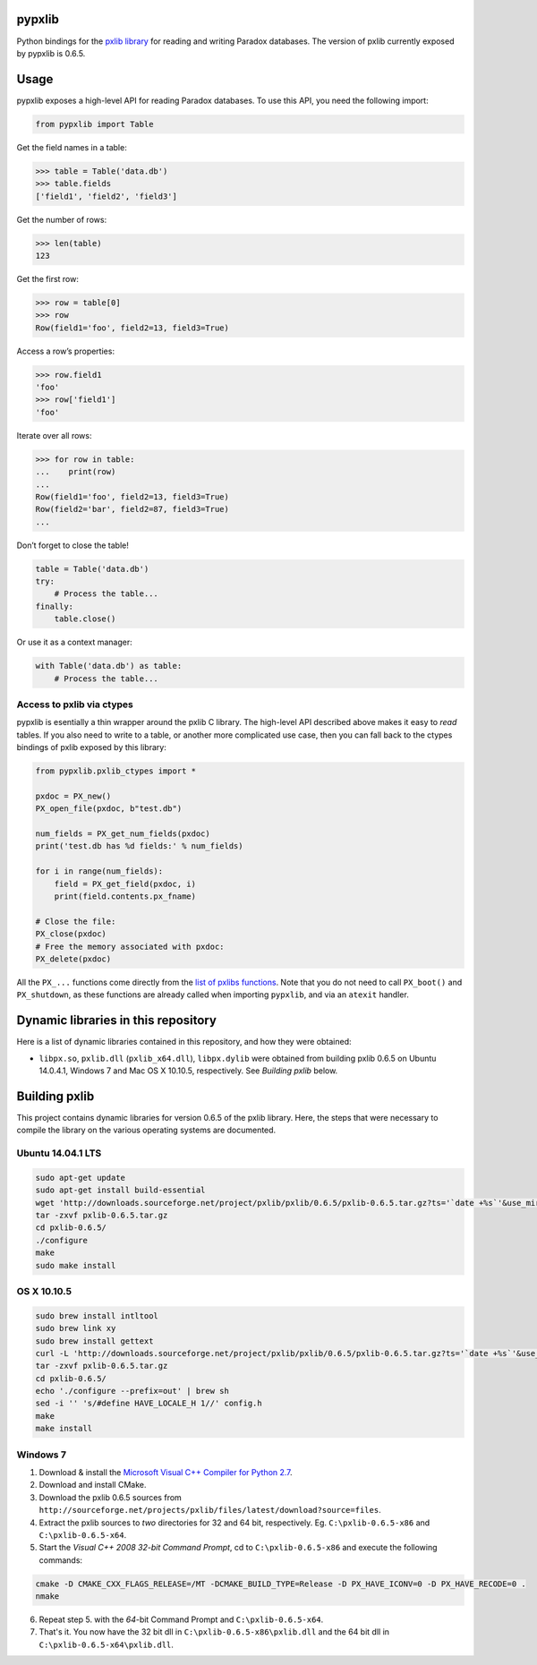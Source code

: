 pypxlib
=======

Python bindings for the `pxlib library`_ for reading and writing Paradox
databases. The version of pxlib currently exposed by pypxlib is 0.6.5.

.. _`pxlib library`: http://pxlib.sourceforge.net/

Usage
=====

pypxlib exposes a high-level API for reading Paradox databases. To use
this API, you need the following import:

.. code:: python

    from pypxlib import Table

Get the field names in a table:

.. code:: python

    >>> table = Table('data.db')
    >>> table.fields
    ['field1', 'field2', 'field3']

Get the number of rows:

.. code:: python

    >>> len(table)
    123

Get the first row:

.. code:: python

    >>> row = table[0]
    >>> row
    Row(field1='foo', field2=13, field3=True)

Access a row’s properties:

.. code:: python

    >>> row.field1
    'foo'
    >>> row['field1']
    'foo'

Iterate over all rows:

.. code:: python

    >>> for row in table:
    ...    print(row)
    ...
    Row(field1='foo', field2=13, field3=True)
    Row(field2='bar', field2=87, field3=True)
    ...

Don’t forget to close the table!

.. code:: python

    table = Table('data.db')
    try:
        # Process the table...
    finally:
        table.close()

Or use it as a context manager:

.. code:: python

    with Table('data.db') as table:
        # Process the table...

Access to pxlib via ctypes
--------------------------

pypxlib is esentially a thin wrapper around the pxlib C library. The
high-level API described above makes it easy to *read* tables. If you
also need to write to a table, or another more complicated use case,
then you can fall back to the ctypes bindings of pxlib exposed by this
library:

.. code:: python

    from pypxlib.pxlib_ctypes import *

    pxdoc = PX_new()
    PX_open_file(pxdoc, b"test.db")

    num_fields = PX_get_num_fields(pxdoc)
    print('test.db has %d fields:' % num_fields)

    for i in range(num_fields):
        field = PX_get_field(pxdoc, i)
        print(field.contents.px_fname)

    # Close the file:
    PX_close(pxdoc)
    # Free the memory associated with pxdoc:
    PX_delete(pxdoc)

All the ``PX_...`` functions come directly from the `list of pxlibs functions`_.
Note that you do not need to call ``PX_boot()`` and ``PX_shutdown``, as these
functions are already called when importing ``pypxlib``, and via an
``atexit`` handler.

.. _`list of pxlibs functions`: http://pxlib.sourceforge.net/documentation.php

Dynamic libraries in this repository
====================================

Here is a list of dynamic libraries contained in this repository, and
how they were obtained:

* ``libpx.so``, ``pxlib.dll`` (``pxlib_x64.dll``), ``libpx.dylib`` were obtained
  from building pxlib 0.6.5 on Ubuntu 14.0.4.1, Windows 7 and Mac OS X 10.10.5,
  respectively. See *Building pxlib* below.

Building pxlib
==============

This project contains dynamic libraries for version 0.6.5 of the pxlib
library. Here, the steps that were necessary to compile the library on
the various operating systems are documented.

Ubuntu 14.04.1 LTS
------------------

.. code:: bash

    sudo apt-get update
    sudo apt-get install build-essential
    wget 'http://downloads.sourceforge.net/project/pxlib/pxlib/0.6.5/pxlib-0.6.5.tar.gz?ts='`date +%s`'&use_mirror=freefr' -o pxlib-0.6.5.tar.gz
    tar -zxvf pxlib-0.6.5.tar.gz
    cd pxlib-0.6.5/
    ./configure
    make
    sudo make install

OS X 10.10.5
------------

.. code:: bash

    sudo brew install intltool
    sudo brew link xy
    sudo brew install gettext
    curl -L 'http://downloads.sourceforge.net/project/pxlib/pxlib/0.6.5/pxlib-0.6.5.tar.gz?ts='`date +%s`'&use_mirror=freefr' -o pxlib-0.6.5.tar.gz
    tar -zxvf pxlib-0.6.5.tar.gz
    cd pxlib-0.6.5/
    echo './configure --prefix=out' | brew sh
    sed -i '' 's/#define HAVE_LOCALE_H 1//' config.h
    make
    make install

Windows 7
---------

1. Download & install the `Microsoft Visual C++ Compiler for Python 2.7`_.
2. Download and install CMake.
3. Download the pxlib 0.6.5 sources from
   ``http://sourceforge.net/projects/pxlib/files/latest/download?source=files``.
4. Extract the pxlib sources to *two* directories for 32 and 64 bit,
   respectively. Eg. ``C:\pxlib-0.6.5-x86`` and ``C:\pxlib-0.6.5-x64``.
5. Start the *Visual C++ 2008 32-bit Command Prompt*, cd to
   ``C:\pxlib-0.6.5-x86`` and execute the following commands:
.. code:: bash

    cmake -D CMAKE_CXX_FLAGS_RELEASE=/MT -DCMAKE_BUILD_TYPE=Release -D PX_HAVE_ICONV=0 -D PX_HAVE_RECODE=0 .
    nmake

6. Repeat step 5. with the *64*-bit Command Prompt and ``C:\pxlib-0.6.5-x64``.
7. That's it. You now have the 32 bit dll in ``C:\pxlib-0.6.5-x86\pxlib.dll``
   and the 64 bit dll in ``C:\pxlib-0.6.5-x64\pxlib.dll``.

.. _`Microsoft Visual C++ Compiler for Python 2.7`: http://www.microsoft.com/en-us/download/details.aspx?id=44266